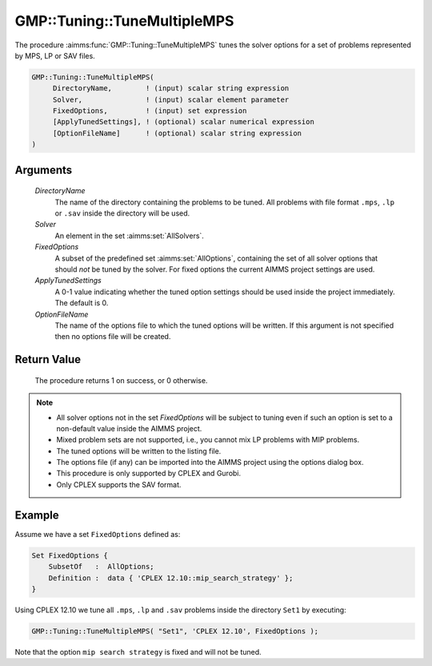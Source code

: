 .. aimms:procedure:: GMP::Tuning::TuneMultipleMPS(DirectoryName, Solver, FixedOptions, ApplyTunedSettings, OptionFileName)

.. _GMP::Tuning::TuneMultipleMPS:

GMP::Tuning::TuneMultipleMPS
============================

The procedure :aimms:func:`GMP::Tuning::TuneMultipleMPS` tunes the solver options
for a set of problems represented by MPS, LP or SAV files.

.. code-block:: aimms

    GMP::Tuning::TuneMultipleMPS(
         DirectoryName,        ! (input) scalar string expression
         Solver,               ! (input) scalar element parameter
         FixedOptions,         ! (input) set expression
         [ApplyTunedSettings], ! (optional) scalar numerical expression
         [OptionFileName]      ! (optional) scalar string expression
    )

Arguments
---------

    *DirectoryName*
        The name of the directory containing the problems to be tuned. All
        problems with file format ``.mps``, ``.lp`` or ``.sav`` inside the directory
        will be used.

    *Solver*
        An element in the set :aimms:set:`AllSolvers`.

    *FixedOptions*
        A subset of the predefined set :aimms:set:`AllOptions`, containing the set of all
        solver options that should *not* be tuned by the solver. For fixed
        options the current AIMMS project settings are used.

    *ApplyTunedSettings*
        A 0-1 value indicating whether the tuned option settings should be used
        inside the project immediately. The default is 0.

    *OptionFileName*
        The name of the options file to which the tuned options will be written.
        If this argument is not specified then no options file will be created.

Return Value
------------

    The procedure returns 1 on success, or 0 otherwise.

.. note::

    -  All solver options not in the set *FixedOptions* will be subject to
       tuning even if such an option is set to a non-default value inside
       the AIMMS project.

    -  Mixed problem sets are not supported, i.e., you cannot mix LP
       problems with MIP problems.

    -  The tuned options will be written to the listing file.

    -  The options file (if any) can be imported into the AIMMS project
       using the options dialog box.

    -  This procedure is only supported by CPLEX and Gurobi.

    -  Only CPLEX supports the SAV format.

Example
-------

Assume we have a set ``FixedOptions`` defined as: 

.. code-block:: aimms

    Set FixedOptions {
        SubsetOf   :  AllOptions;
        Definition :  data { 'CPLEX 12.10::mip_search_strategy' };
    }

Using CPLEX 12.10 we tune all ``.mps``, ``.lp`` and ``.sav`` problems inside the
directory ``Set1`` by executing: 

.. code-block:: aimms

            GMP::Tuning::TuneMultipleMPS( "Set1", 'CPLEX 12.10', FixedOptions );

Note that the option ``mip search strategy`` is fixed and will not be tuned.

.. seealso::

    - The routines :aimms:func:`GMP::Tuning::SolveSingleMPS` and :aimms:func:`GMP::Tuning::TuneSingleGMP`.
